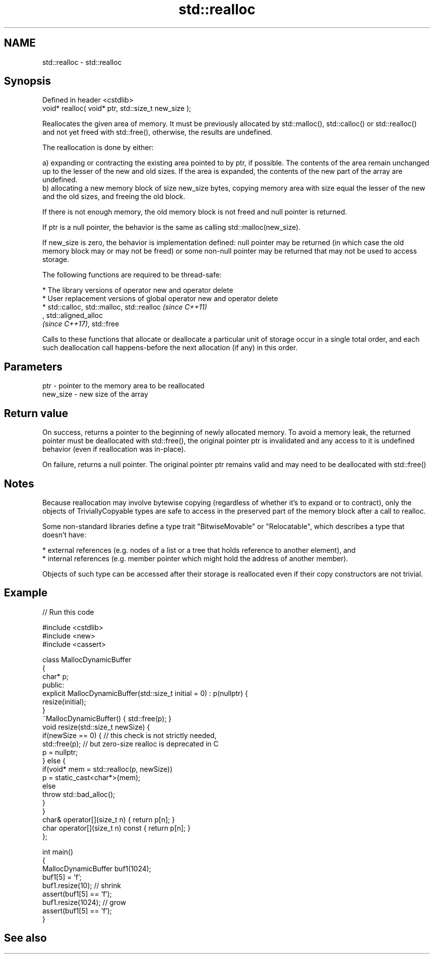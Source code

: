 .TH std::realloc 3 "2020.03.24" "http://cppreference.com" "C++ Standard Libary"
.SH NAME
std::realloc \- std::realloc

.SH Synopsis
   Defined in header <cstdlib>
   void* realloc( void* ptr, std::size_t new_size );

   Reallocates the given area of memory. It must be previously allocated by std::malloc(), std::calloc() or std::realloc() and not yet freed with std::free(), otherwise, the results are undefined.

   The reallocation is done by either:

   a) expanding or contracting the existing area pointed to by ptr, if possible. The contents of the area remain unchanged up to the lesser of the new and old sizes. If the area is expanded, the contents of the new part of the array are undefined.
   b) allocating a new memory block of size new_size bytes, copying memory area with size equal the lesser of the new and the old sizes, and freeing the old block.

   If there is not enough memory, the old memory block is not freed and null pointer is returned.

   If ptr is a null pointer, the behavior is the same as calling std::malloc(new_size).

   If new_size is zero, the behavior is implementation defined: null pointer may be returned (in which case the old memory block may or may not be freed) or some non-null pointer may be returned that may not be used to access storage.

   The following functions are required to be thread-safe:

     * The library versions of operator new and operator delete
     * User replacement versions of global operator new and operator delete
     * std::calloc, std::malloc, std::realloc                                                                                                                                                                  \fI(since C++11)\fP
       , std::aligned_alloc
       \fI(since C++17)\fP, std::free

   Calls to these functions that allocate or deallocate a particular unit of storage occur in a single total order, and each such deallocation call happens-before the next allocation (if any) in this order.

.SH Parameters

   ptr      - pointer to the memory area to be reallocated
   new_size - new size of the array

.SH Return value

   On success, returns a pointer to the beginning of newly allocated memory. To avoid a memory leak, the returned pointer must be deallocated with std::free(), the original pointer ptr is invalidated and any access to it is undefined behavior (even if reallocation was in-place).

   On failure, returns a null pointer. The original pointer ptr remains valid and may need to be deallocated with std::free()

.SH Notes

   Because reallocation may involve bytewise copying (regardless of whether it's to expand or to contract), only the objects of TriviallyCopyable types are safe to access in the preserved part of the memory block after a call to realloc.

   Some non-standard libraries define a type trait "BitwiseMovable" or "Relocatable", which describes a type that doesn't have:

     * external references (e.g. nodes of a list or a tree that holds reference to another element), and
     * internal references (e.g. member pointer which might hold the address of another member).

   Objects of such type can be accessed after their storage is reallocated even if their copy constructors are not trivial.

.SH Example

   
// Run this code

 #include <cstdlib>
 #include <new>
 #include <cassert>

 class MallocDynamicBuffer
 {
     char* p;
 public:
     explicit MallocDynamicBuffer(std::size_t initial = 0) : p(nullptr) {
        resize(initial);
     }
     ~MallocDynamicBuffer() { std::free(p); }
     void resize(std::size_t newSize) {
         if(newSize == 0) { // this check is not strictly needed,
             std::free(p);  // but zero-size realloc is deprecated in C
             p = nullptr;
         } else {
             if(void* mem = std::realloc(p, newSize))
                 p = static_cast<char*>(mem);
             else
                 throw std::bad_alloc();
         }
     }
     char& operator[](size_t n) { return p[n]; }
     char operator[](size_t n) const { return p[n]; }
 };

 int main()
 {
     MallocDynamicBuffer buf1(1024);
     buf1[5] = 'f';
     buf1.resize(10); // shrink
     assert(buf1[5] == 'f');
     buf1.resize(1024); // grow
     assert(buf1[5] == 'f');
 }

.SH See also
